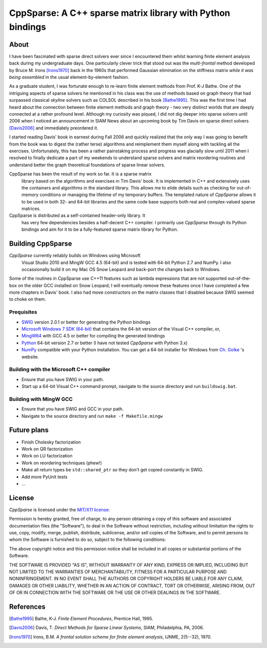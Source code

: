 ===========================================================
CppSparse: A C++ sparse matrix library with Python bindings
===========================================================

About
-----
I have been fascinated with sparse direct solvers ever since I
encountered them whilst learning finite element analysis back during
my undergraduate days. One particularly clever trick that stood out
was the *multi-frontal* method developed by Bruce M. Irons
[Irons1970]_ back in the 1960s that performed Gaussian elimination on
the stiffness matrix *while it was being assembled* in the usual
element-by-element fashion.

As a graduate student, I was fortunate enough to re-learn finite
element methods from Prof. K-J Bathe. One of the intriguing aspects of
sparse solvers he mentioned in his class was the use of methods based
on graph theory that had surpassed classical *skyline* solvers such as
COLSOL described in his book [Bathe1995]_. This was the first time I
had heard about the connection between finite element methods and
graph theory - two very distinct worlds that are deeply connected at a
rather profound level. Although my curiosity was piqued, I did not dig
deeper into sparse solvers until 2006 when I noticed an announcement
in SIAM News about an upcoming book by Tim Davis on sparse direct
solvers [Davis2006]_ and immediately preordered it.

I started reading Davis' book in earnest during Fall 2006 and quickly
realized that the only way I was going to benefit from the book was to
digest the (rather terse) algorithms and reimplement them myself along
with tackling all the exercises. Unfortunately, this has been a rather
painstaking process and progress was glacially slow until 2011 when I
resolved to finally dedicate a part of my weekends to understand
sparse solvers and matrix reordering routines and understand better
the graph theoretical foundations of sparse linear solvers.

CppSparse has been the result of my work so far. It is a sparse matrix
 library based on the algorithms and exercises in Tim Davis' book. It
 is implemented in C++ and extensively uses the containers and
 algorithms in the standard library. This allows me to elide details
 such as checking for out-of-memory conditions or managing the
 lifetime of my temporary buffers. The templated nature of *CppSparse*
 allows it to be used in both 32- and 64-bit libraries and the same
 code base supports both real and complex-valued sparse matrices.

CppSparse is distributed as a self-contained header-only library. It
 has very few dependencies besides a half-decent C++ compiler. I
 primarily use *CppSparse* through its Python bindings and aim for it
 to be a fully-featured sparse matrix library for Python.

Building CppSparse
------------------
*CppSparse* currently reliably builds on Windows using Microsoft
 Visual Studio 2010 and MingW GCC 4.5 (64-bit) and is tested with
 64-bit Python 2.7 and NumPy. I also occassionally build it on my Mac
 OS Snow Leopard and back-port the changes back to Windows.

Some of the routines in CppSparse use C++11 features such as lambda
expressions that are not supported out-of-the-box on the older GCC
installed on Snow Leopard; I will eventually remove these features
once I have completed a few more chapters in Davis' book. I also had
move constructors on the matrix classes that I disabled because SWIG
seemed to choke on them.

Prequisites
~~~~~~~~~~~
* `SWIG`_ version 2.0.1 or better for generating the Python bindings
* `Microsoft Windows 7 SDK (64-bit)`_ that contains the 64-bit version of the Visual C++ compiler, or, 
* `MingW64`_ with GCC 4.5 or better for compiling the generated bindings
* `Python`_ 64-bit version 2.7 or better (I have not tested *CppSparse* with Python 3.x)
* `NumPy`_ compatible with your Python installation. You can get a 64-bit installer for Windows from `Ch. Golke`_ 's website.
.. _SWIG: http://www.swig.org 
.. _MingW64: http://tdm-gcc.tdragon.net/
.. _Microsoft Windows 7 SDK (64-bit): http://www.microsoft.com/download/en/details.aspx?id=8279
.. _Python: http://www.python.org
.. _NumPy: http://www.numpy.org
.. _Ch. Golke: http://www.lfd.uci.edu/~gohlke/pythonlibs

Building with the Microsoft C++ compiler
~~~~~~~~~~~~~~~~~~~~~~~~~~~~~~~~~~~~~~~~
* Ensure that you have SWIG in your path.
* Start up a 64-bit Visual C++ command prompt, navigate to the source
  directory and run ``buildswig.bat``. 

Building with MingW GCC
~~~~~~~~~~~~~~~~~~~~~~~
* Ensure that you have SWIG and GCC in your path.
* Navigate to the source directory and run ``make -f Makefile.mingw``

Future plans
------------
* Finish Cholesky factorization
* Work on QR factorization
* Work on LU factorization
* Work on reordering techniques (phew!)
* Make all return types be ``std::shared_ptr`` so they don't get
  copied constantly in SWIG.
* Add more PyUnit tests
* ...


License
-------
*CppSparse* is licensed under the `MIT/X11 license`_:

Permission is hereby granted, free of charge, to any person obtaining
a copy of this software and associated documentation files (the
"Software"), to deal in the Software without restriction, including
without limitation the rights to use, copy, modify, merge, publish,
distribute, sublicense, and/or sell copies of the Software, and to
permit persons to whom the Software is furnished to do so, subject to
the following conditions:

The above copyright notice and this permission notice shall be
included in all copies or substantial portions of the Software.

THE SOFTWARE IS PROVIDED "AS IS", WITHOUT WARRANTY OF ANY KIND,
EXPRESS OR IMPLIED, INCLUDING BUT NOT LIMITED TO THE WARRANTIES OF
MERCHANTABILITY, FITNESS FOR A PARTICULAR PURPOSE AND
NONINFRINGEMENT. IN NO EVENT SHALL THE AUTHORS OR COPYRIGHT HOLDERS BE
LIABLE FOR ANY CLAIM, DAMAGES OR OTHER LIABILITY, WHETHER IN AN ACTION
OF CONTRACT, TORT OR OTHERWISE, ARISING FROM, OUT OF OR IN CONNECTION
WITH THE SOFTWARE OR THE USE OR OTHER DEALINGS IN THE SOFTWARE.

.. _`MIT/X11 license`: http://www.opensource.org/licenses/mit-license.php


References
----------
.. [Bathe1995] Bathe, K-J. *Finite Element Procedures*, Prentice Hall, 1995. 
.. [Davis2006] Davis, T. *Direct Methods for Sparse Linear Systems*, SIAM, Philadelphia, PA, 2006.
.. [Irons1970] Irons, B.M. *A frontal solution scheme for finite element analysis*, IJNME, 2(5--32), 1970.

